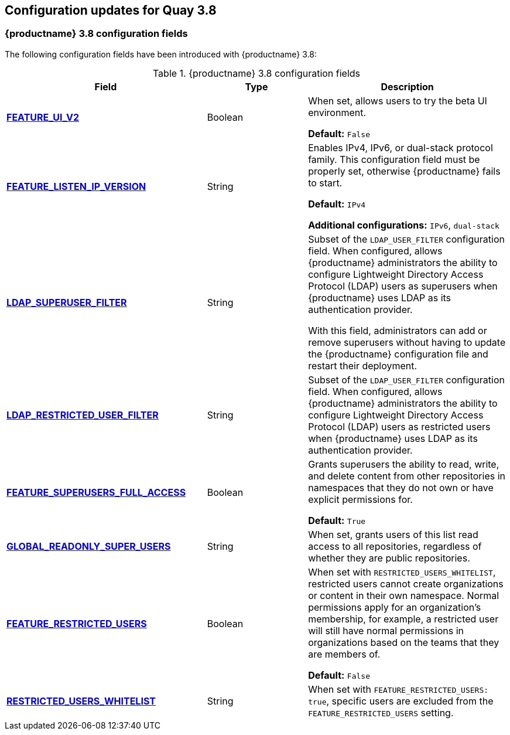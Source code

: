 :_content-type: CONCEPT
[id="config-updates-38"]
== Configuration updates for Quay 3.8

[id="new-configuration-fields-38"]
=== {productname} 3.8 configuration fields


The following configuration fields have been introduced with {productname} 3.8: 

.{productname} 3.8 configuration fields
[cols="2a,1a,2a",options="header"]
|=== 

|Field | Type |Description 
| xref:reference-miscellaneous-v2-ui[**FEATURE_UI_V2**] | Boolean | When set, allows users to try the beta UI environment. 

*Default:* `False`

| link:https://access.redhat.com/documentation/en-us/red_hat_quay/3.8/html-single/manage_red_hat_quay/index#proc_manage-ipv6-dual-stack[**FEATURE_LISTEN_IP_VERSION**] | String | Enables IPv4, IPv6, or dual-stack protocol family. This configuration field must be properly set, otherwise {productname} fails to start. 

*Default:* `IPv4`

*Additional configurations:* `IPv6`, `dual-stack`

| link:https://access.redhat.com/documentation/en-us/red_hat_quay/3.8/html-single/manage_red_hat_quay/index#ldap-super-users-enabling[**LDAP_SUPERUSER_FILTER**] | String | Subset of the `LDAP_USER_FILTER` configuration field. When configured, allows {productname} administrators the ability to configure Lightweight Directory Access Protocol (LDAP) users as superusers when {productname} uses LDAP as its authentication provider.

With this field, administrators can add or remove superusers without having to update the {productname} configuration file and restart their deployment. 

| link:https://access.redhat.com/documentation/en-us/red_hat_quay/3.8/html-single/manage_red_hat_quay/index#ldap-restricted-users-enabling[**LDAP_RESTRICTED_USER_FILTER**] | String | Subset of the `LDAP_USER_FILTER` configuration field. When configured, allows {productname} administrators the ability to configure Lightweight Directory Access Protocol (LDAP) users as restricted users when {productname} uses LDAP as its authentication provider.

| xref:configuring-superusers-full-access[**FEATURE_SUPERUSERS_FULL_ACCESS**] | Boolean | Grants superusers the ability to read, write, and delete content from other repositories in namespaces that they do not own or have explicit permissions for. 

*Default:* `True` 

| xref:configuring-global-readonly-super-users[**GLOBAL_READONLY_SUPER_USERS**] | String | When set, grants users of this list read access to all repositories, regardless of whether they are public repositories.  

| xref:configuring-feature-restricted-users[**FEATURE_RESTRICTED_USERS**] | Boolean | When set with `RESTRICTED_USERS_WHITELIST`, restricted users cannot create organizations or content in their own namespace. Normal permissions apply for an organization's membership, for example, a restricted user will still have normal permissions in organizations based on the teams that they are members of.

*Default:* `False` 

| xref:configuring-restricted-users-whitelist[**RESTRICTED_USERS_WHITELIST**] | String | When set with `FEATURE_RESTRICTED_USERS: true`, specific users are excluded from the `FEATURE_RESTRICTED_USERS` setting. 
|=== 
